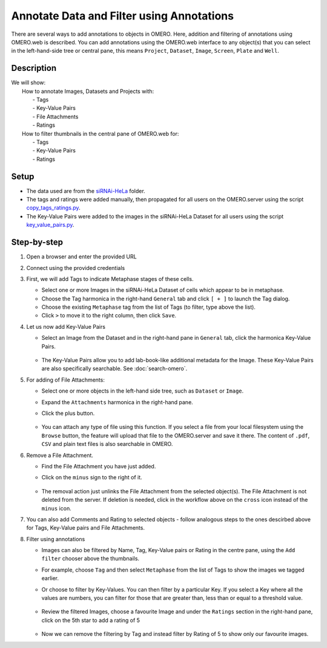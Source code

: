 Annotate Data and Filter using Annotations
==========================================

There are several ways to add annotations to objects in OMERO. Here, addition and filtering of annotations using OMERO.web is described. You can add annotations using the OMERO.web interface to any object(s) that you can select in the left-hand-side tree or central pane, this means ``Project``, ``Dataset``, ``Image``, ``Screen``, ``Plate`` and ``Well``.


Description
-----------

| We will show:
|  How to annotate Images, Datasets and Projects with:
|    - Tags
|    - Key-Value Pairs
|    - File Attachments
|    - Ratings
|  How to filter thumbnails in the central pane of OMERO.web for:
|    - Tags
|    - Key-Value Pairs
|    - Ratings

Setup
-----

-  The data used are from the `siRNAi-HeLa <https://downloads.openmicroscopy.org/images/DV/siRNAi-HeLa>`_ folder.

-  The tags and ratings were added manually, then propagated for all users on the OMERO.server using the script `copy_tags_ratings.py <https://github.com/ome/training-scripts/blob/master/maintenance/scripts/copy_tags_ratings.py>`_.

-  The Key-Value Pairs were added to the images in the siRNAi-HeLa Dataset for all users using the script `key_value_pairs.py <https://github.com/ome/training-scripts/blob/master/maintenance/scripts/key_value_pairs.py>`_.

Step-by-step
------------

#. Open a browser and enter the provided URL

#. Connect using the provided credentials

#. First, we will add Tags to indicate Metaphase stages of these cells.

   - Select one or more Images in the siRNAi-HeLa Dataset of cells which appear to be in metaphase.

   - Choose the Tag harmonica in the right-hand ``General`` tab and click ``[ + ]`` to launch the Tag dialog.

   - Choose the existing ``Metaphase`` tag from the list of Tags (to filter, type above the list).

   - Click ``>`` to move it to the right column, then click ``Save``.

#. Let us now add Key-Value Pairs

   - Select an Image from the Dataset and in the right-hand pane in ``General`` tab, click the harmonica Key-Value Pairs.
   
      |image0|

      |image1|

   - The Key-Value Pairs allow you to add lab-book-like additional metadata for the Image. These Key-Value Pairs are also specifically searchable. See :doc:`search-omero`.

#. For adding of File Attachments:

   - Select one or more objects in the left-hand side tree, such as ``Dataset`` or ``Image``.
   - Expand the ``Attachments`` harmonica in the right-hand pane. 
   - Click the plus button.

      |image1b|

   - You can attach any type of file using this function. If you select a file from your local filesystem using the ``Browse`` button, the feature will upload that file to the OMERO.server and save it there. The content of ``.pdf``, ``CSV`` and plain text files is also searchable in OMERO.

#. Remove a File Attachment.

   - Find the File Attachment you have just added.

   - Click on the ``minus`` sign to the right of it.

      |image1c|

   - The removal action just unlinks the File Attachment from the selected object(s). The File Attachment is not deleted from the server. If deletion is needed, click in the workflow above on the ``cross`` icon instead of the ``minus`` icon.

#. You can also add Comments and Rating to selected objects - follow analogous steps to the ones descirbed above for Tags, Key-Value pairs and File Attachments.

#. Filter using annotations

   - Images can also be filtered by Name, Tag, Key-Value pairs or Rating in the centre pane, using the ``Add filter`` chooser above the thumbnails.

   - For example, choose ``Tag`` and then select ``Metaphase`` from the list of Tags to show the images we tagged earlier.

   - Or choose to filter by Key-Values. You can then filter by a particular Key. If you select a Key where all the
     values are numbers, you can filter for those that are greater than, less than or equal to a threshold value.

      |image3|

   - Review the filtered Images, choose a favourite Image and under the ``Ratings`` section in the right-hand pane, click on the 5th star to add a rating of 5
   
      |image2|

   - Now we can remove the filtering by Tag and instead filter by Rating of 5 to show only our favourite images.

.. |image0| image:: images/annotate1.png
   :width: 3.59375in
   :height: 0.36458in
.. |image1| image:: images/annotate2.png
   :width: 3.54167in
   :height: 1.91667in
.. |image1b| image:: images/annotate1b.png
   :width: 3.54167in
.. |image1c| image:: images/annotate1c.png
   :width: 3.54167in
.. |image2| image:: images/annotate3.png
   :width: 2.93977in
   :height: 0.91146in
.. |image3| image:: images/annotate4.png
